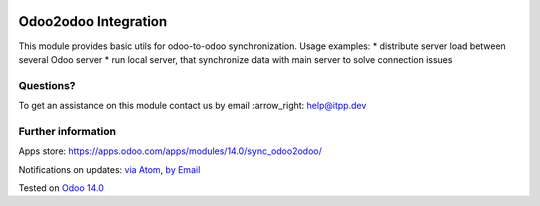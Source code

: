 .. image:: https://itpp.dev/images/infinity-readme.png
   :alt: Tested and maintained by IT Projects Labs
   :target: https://itpp.dev

.. image:: https://img.shields.io/badge/license-MIT-blue.svg
   :target: https://opensource.org/licenses/MIT
   :alt: License: MIT

=======================
 Odoo2odoo Integration
=======================

This module provides basic utils for odoo-to-odoo synchronization. Usage examples:
* distribute server load between several Odoo server
* run local server, that synchronize data with main server to solve connection issues

Questions?
==========

To get an assistance on this module contact us by email :arrow_right: help@itpp.dev

Further information
===================

Apps store: https://apps.odoo.com/apps/modules/14.0/sync_odoo2odoo/

Notifications on updates: `via Atom <https://github.com/itpp-labs/sync-addons/commits/14.0/sync_odoo2odoo.atom>`_, `by Email <https://blogtrottr.com/?subscribe=https://github.com/itpp-labs/sync-addons/commits/14.0/sync_odoo2odoo.atom>`_

Tested on `Odoo 14.0 <https://github.com/odoo/odoo/commit/8ca3ea063050f2ab2d19cce8a68116489872a734>`_
